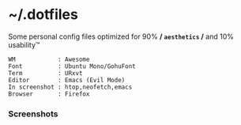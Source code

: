 * ~/.dotfiles

Some personal config files optimized for 90% */ =aesthetics= /* and 10% usability™

#+begin_src 
WM            : Awesome
Font          : Ubuntu Mono/GohuFont
Term          : URxvt
Editor        : Emacs (Evil Mode)
In screenshot : htop,neofetch,emacs
Browser       : Firefox
#+end_src

*** Screenshots
[[./assets/screenshots/06.png]]
[[./assets/screenshots/05.png]]
[[./assets/screenshots/02.png]]
